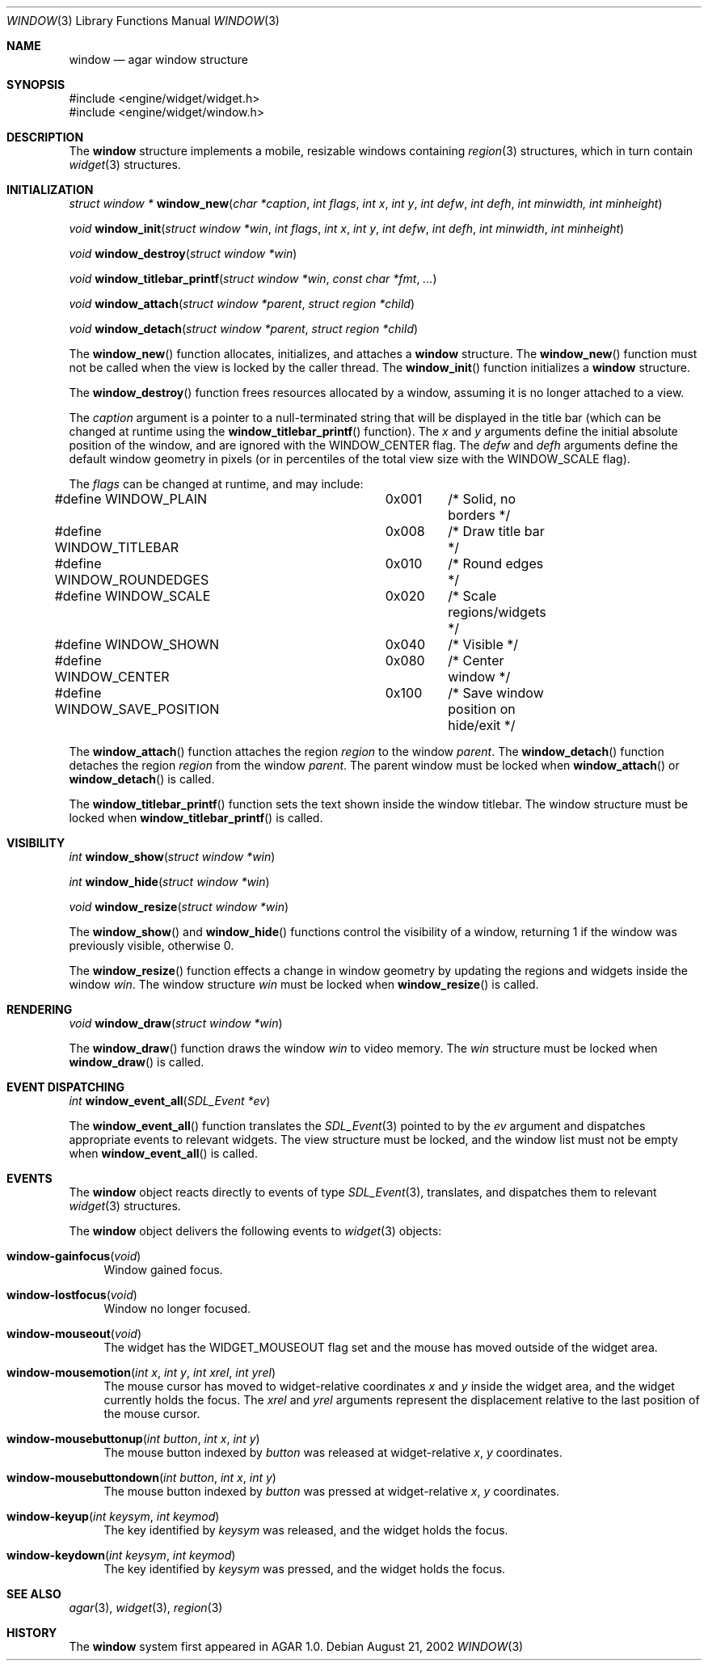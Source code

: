 .\"	$Csoft: window.3,v 1.8 2002/09/13 11:08:32 vedge Exp $
.\"
.\" Copyright (c) 2002 CubeSoft Communications, Inc.
.\" All rights reserved.
.\"
.\" Redistribution and use in source and binary forms, with or without
.\" modification, are permitted provided that the following conditions
.\" are met:
.\" 1. Redistribution of source code must retain the above copyright
.\"    notice, this list of conditions and the following disclaimer.
.\" 2. Neither the name of CubeSoft Communications, nor the names of its
.\"    contributors may be used to endorse or promote products derived from
.\"    this software without specific prior written permission.
.\" 
.\" THIS SOFTWARE IS PROVIDED BY THE AUTHOR ``AS IS'' AND ANY EXPRESS OR
.\" IMPLIED WARRANTIES, INCLUDING, BUT NOT LIMITED TO, THE IMPLIED
.\" WARRANTIES OF MERCHANTABILITY AND FITNESS FOR A PARTICULAR PURPOSE
.\" ARE DISCLAIMED. IN NO EVENT SHALL THE AUTHOR BE LIABLE FOR ANY DIRECT,
.\" INDIRECT, INCIDENTAL, SPECIAL, EXEMPLARY, OR CONSEQUENTIAL DAMAGES
.\" (INCLUDING BUT NOT LIMITED TO, PROCUREMENT OF SUBSTITUTE GOODS OR
.\" SERVICES; LOSS OF USE, DATA, OR PROFITS; OR BUSINESS INTERRUPTION)
.\" HOWEVER CAUSED AND ON ANY THEORY OF LIABILITY, WHETHER IN CONTRACT,
.\" STRICT LIABILITY, OR TORT (INCLUDING NEGLIGENCE OR OTHERWISE) ARISING
.\" IN ANY WAY OUT OF THE USE OF THIS SOFTWARE EVEN IF ADVISED OF THE
.\" POSSIBILITY OF SUCH DAMAGE.
.\"
.Dd August 21, 2002
.Dt WINDOW 3
.Os
.Sh NAME
.Nm window
.Nd agar window structure
.Sh SYNOPSIS
.Bd -literal
#include <engine/widget/widget.h>
#include <engine/widget/window.h>
.Ed
.Sh DESCRIPTION
The
.Nm
structure implements a mobile, resizable windows containing
.Xr region 3
structures, which in turn contain
.Xr widget 3
structures.
.Sh INITIALIZATION
.nr nS 1
.Ft "struct window *"
.Fn window_new "char *caption" "int flags" "int x" "int y" "int defw" \
               "int defh" "int minwidth, int minheight"
.Pp
.Ft void
.Fn window_init "struct window *win" "int flags" "int x" "int y" "int defw" \
                "int defh" "int minwidth" "int minheight"
.Pp
.Ft void
.Fn window_destroy "struct window *win"
.Pp
.Ft void
.Fn window_titlebar_printf "struct window *win" "const char *fmt" "..."
.Pp
.Ft void
.Fn window_attach "struct window *parent" "struct region *child"
.Pp
.Ft void
.Fn window_detach "struct window *parent" "struct region *child"
.nr nS 0
.Pp
The
.Fn window_new
function allocates, initializes, and attaches a
.Nm
structure.
The
.Fn window_new
function must not be called when the view is locked by the caller thread.
The
.Fn window_init
function initializes a
.Nm
structure.
.Pp
The
.Fn window_destroy
function frees resources allocated by a window, assuming it is no longer
attached to a view.
.Pp
The
.Fa caption
argument is a pointer to a null-terminated string that will be
displayed in the title bar (which can be changed at runtime using the
.Fn window_titlebar_printf
function).
The
.Fa x
and
.Fa y
arguments define the initial absolute position of the window, and are
ignored with the
.Dv WINDOW_CENTER
flag.
The
.Fa defw
and
.Fa defh
arguments define the default window geometry in pixels (or in percentiles
of the total view size with the
.Dv WINDOW_SCALE
flag).
.Pp
The
.Fa flags
can be changed at runtime, and may include:
.Pp
.Bd -literal
#define WINDOW_PLAIN		0x001	/* Solid, no borders */
#define WINDOW_TITLEBAR		0x008	/* Draw title bar */
#define WINDOW_ROUNDEDGES	0x010	/* Round edges */
#define WINDOW_SCALE		0x020	/* Scale regions/widgets */
#define WINDOW_SHOWN		0x040	/* Visible */
#define WINDOW_CENTER		0x080	/* Center window */
#define WINDOW_SAVE_POSITION	0x100	/* Save window position on hide/exit */
.Ed
.Pp
The
.Fn window_attach
function attaches the region
.Fa region
to the window
.Fa parent .
The
.Fn window_detach
function detaches the region
.Fa region
from the window
.Fa parent .
The parent window must be locked when
.Fn window_attach
or
.Fn window_detach
is called.
.Pp
The
.Fn window_titlebar_printf
function sets the text shown inside the window titlebar.
The window structure must be locked when
.Fn window_titlebar_printf
is called.
.Sh VISIBILITY
.nr nS 1
.Ft int
.Fn window_show "struct window *win"
.Pp
.Ft int
.Fn window_hide "struct window *win"
.Pp
.Ft void
.Fn window_resize "struct window *win"
.nr nS 0
.Pp
The
.Fn window_show
and
.Fn window_hide
functions control the visibility of a window, returning 1 if the window was
previously visible, otherwise 0.
.Pp
The
.Fn window_resize
function effects a change in window geometry by updating the regions
and widgets inside the window
.Fa win .
The window structure
.Fa win
must be locked when
.Fn window_resize
is called.
.Sh RENDERING
.nr nS 1
.Ft void
.Fn window_draw "struct window *win"
.nr nS 0
.Pp
The
.Fn window_draw
function draws the window
.Fa win
to video memory.
The
.Fa win
structure must be locked when
.Fn window_draw
is called.
.Sh EVENT DISPATCHING
.nr nS 1
.Ft int
.Fn window_event_all "SDL_Event *ev"
.nr nS 0
.Pp
The
.Fn window_event_all
function translates the
.Xr SDL_Event 3
pointed to by the
.Fa ev
argument and dispatches appropriate events to relevant widgets.
The view structure must be locked, and the window list must not be
empty when
.Fn window_event_all
is called.
.Sh EVENTS
The
.Nm
object reacts directly to events of type
.Xr SDL_Event 3 ,
translates, and dispatches them to relevant
.Xr widget 3
structures.
.Pp
The
.Nm
object delivers the following events to
.Xr widget 3
objects:
.Pp
.Bl -tag -width 2n
.It Fn window-gainfocus "void"
Window gained focus.
.It Fn window-lostfocus "void"
Window no longer focused.
.It Fn window-mouseout "void"
The widget has the
.Dv WIDGET_MOUSEOUT
flag set and the mouse has moved outside of the widget area.
.It Fn window-mousemotion "int x" "int y" "int xrel" "int yrel"
The mouse cursor has moved to widget-relative coordinates
.Fa x
and
.Fa y
inside the widget area, and the widget currently holds the focus.
The
.Fa xrel
and
.Fa yrel
arguments represent the displacement relative to the last position of the
mouse cursor.
.It Fn window-mousebuttonup "int button" "int x" "int y"
The mouse button indexed by
.Fa button
was released at widget-relative
.Fa x ,
.Fa y
coordinates.
.It Fn window-mousebuttondown "int button" "int x" "int y"
The mouse button indexed by
.Fa button
was pressed at widget-relative
.Fa x ,
.Fa y
coordinates.
.It Fn window-keyup "int keysym" "int keymod"
The key identified by
.Fa keysym
was released, and the widget holds the focus.
.It Fn window-keydown "int keysym" "int keymod"
The key identified by
.Fa keysym
was pressed, and the widget holds the focus.
.El
.Sh SEE ALSO
.Xr agar 3 ,
.Xr widget 3 ,
.Xr region 3
.Sh HISTORY
The
.Nm
system first appeared in AGAR 1.0.
